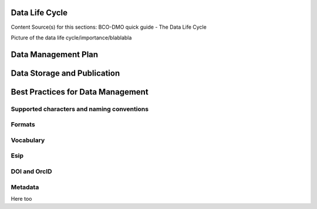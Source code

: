 .. This document describes the different steps of data management that is being made available by BCO-DMO for the broader public

Data Life Cycle
===============
Content Source(s) for this sections: BCO-DMO quick guide - The Data Life Cycle


Picture of the data life cycle/importance/blablabla


Data Management Plan
====================

Data Storage and Publication
=============================

Best Practices for Data Management
===================================

Supported characters and naming conventions
-------------------------------------------
Formats
-------
Vocabulary
----------
Esip
----
DOI and OrcID
-------------
Metadata
--------
Here too